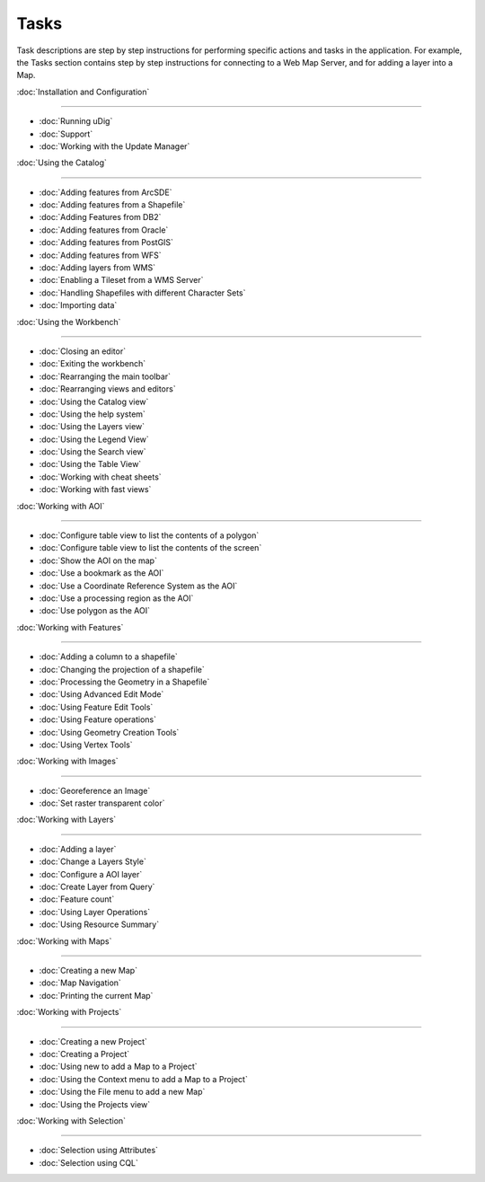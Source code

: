 Tasks
#####

Task descriptions are step by step instructions for performing specific actions and tasks in the
application. For example, the Tasks section contains step by step instructions for connecting to a
Web Map Server, and for adding a layer into a Map.

:doc:`Installation and Configuration`

^^^^^^^^^^^^^^^^^^^^^^^^^^^^^^^^^^^^^^^^^^^^^^^^^^^^^^^^^^^^^^^^^^^^^^^^^^^

* :doc:`Running uDig`

* :doc:`Support`

* :doc:`Working with the Update Manager`


:doc:`Using the Catalog`

^^^^^^^^^^^^^^^^^^^^^^^^^^^^^^^^^^^^^^^^^^^^^^^^^

* :doc:`Adding features from ArcSDE`

* :doc:`Adding features from a Shapefile`

* :doc:`Adding Features from DB2`

* :doc:`Adding features from Oracle`

* :doc:`Adding features from PostGIS`

* :doc:`Adding features from WFS`

* :doc:`Adding layers from WMS`

* :doc:`Enabling a Tileset from a WMS Server`

* :doc:`Handling Shapefiles with different Character Sets`

* :doc:`Importing data`


:doc:`Using the Workbench`

^^^^^^^^^^^^^^^^^^^^^^^^^^^^^^^^^^^^^^^^^^^^^^^^^^^^^

* :doc:`Closing an editor`

* :doc:`Exiting the workbench`

* :doc:`Rearranging the main toolbar`

* :doc:`Rearranging views and editors`

* :doc:`Using the Catalog view`

* :doc:`Using the help system`

* :doc:`Using the Layers view`

* :doc:`Using the Legend View`

* :doc:`Using the Search view`

* :doc:`Using the Table View`

* :doc:`Working with cheat sheets`

* :doc:`Working with fast views`


:doc:`Working with AOI`

^^^^^^^^^^^^^^^^^^^^^^^^^^^^^^^^^^^^^^^^^^^^^^^

* :doc:`Configure table view to list the contents of a polygon`
* :doc:`Configure table view to list the contents of the screen`
* :doc:`Show the AOI on the map`
* :doc:`Use a bookmark as the AOI`
* :doc:`Use a Coordinate Reference System as the AOI`
* :doc:`Use a processing region as the AOI`
* :doc:`Use polygon as the AOI`


:doc:`Working with Features`

^^^^^^^^^^^^^^^^^^^^^^^^^^^^^^^^^^^^^^^^^^^^^^^^^^^^^^^^^

* :doc:`Adding a column to a shapefile`

* :doc:`Changing the projection of a shapefile`

* :doc:`Processing the Geometry in a Shapefile`

* :doc:`Using Advanced Edit Mode`

* :doc:`Using Feature Edit Tools`

* :doc:`Using Feature operations`

* :doc:`Using Geometry Creation Tools`

* :doc:`Using Vertex Tools`


:doc:`Working with Images`

^^^^^^^^^^^^^^^^^^^^^^^^^^^^^^^^^^^^^^^^^^^^^^^^^^^^^

* :doc:`Georeference an Image`

* :doc:`Set raster transparent color`


:doc:`Working with Layers`

^^^^^^^^^^^^^^^^^^^^^^^^^^^^^^^^^^^^^^^^^^^^^^^^^^^^^

* :doc:`Adding a layer`

* :doc:`Change a Layers Style`

* :doc:`Configure a AOI layer`

* :doc:`Create Layer from Query`

* :doc:`Feature count`

* :doc:`Using Layer Operations`

* :doc:`Using Resource Summary`


:doc:`Working with Maps`

^^^^^^^^^^^^^^^^^^^^^^^^^^^^^^^^^^^^^^^^^^^^^^^^^

* :doc:`Creating a new Map`

* :doc:`Map Navigation`

* :doc:`Printing the current Map`


:doc:`Working with Projects`

^^^^^^^^^^^^^^^^^^^^^^^^^^^^^^^^^^^^^^^^^^^^^^^^^^^^^^^^^

* :doc:`Creating a new Project`
* :doc:`Creating a Project`
* :doc:`Using new to add a Map to a Project`
* :doc:`Using the Context menu to add a Map to a Project`
* :doc:`Using the File menu to add a new Map`
* :doc:`Using the Projects view`


:doc:`Working with Selection`

^^^^^^^^^^^^^^^^^^^^^^^^^^^^^^^^^^^^^^^^^^^^^^^^^^^^^^^^^^^

* :doc:`Selection using Attributes`

* :doc:`Selection using CQL`


